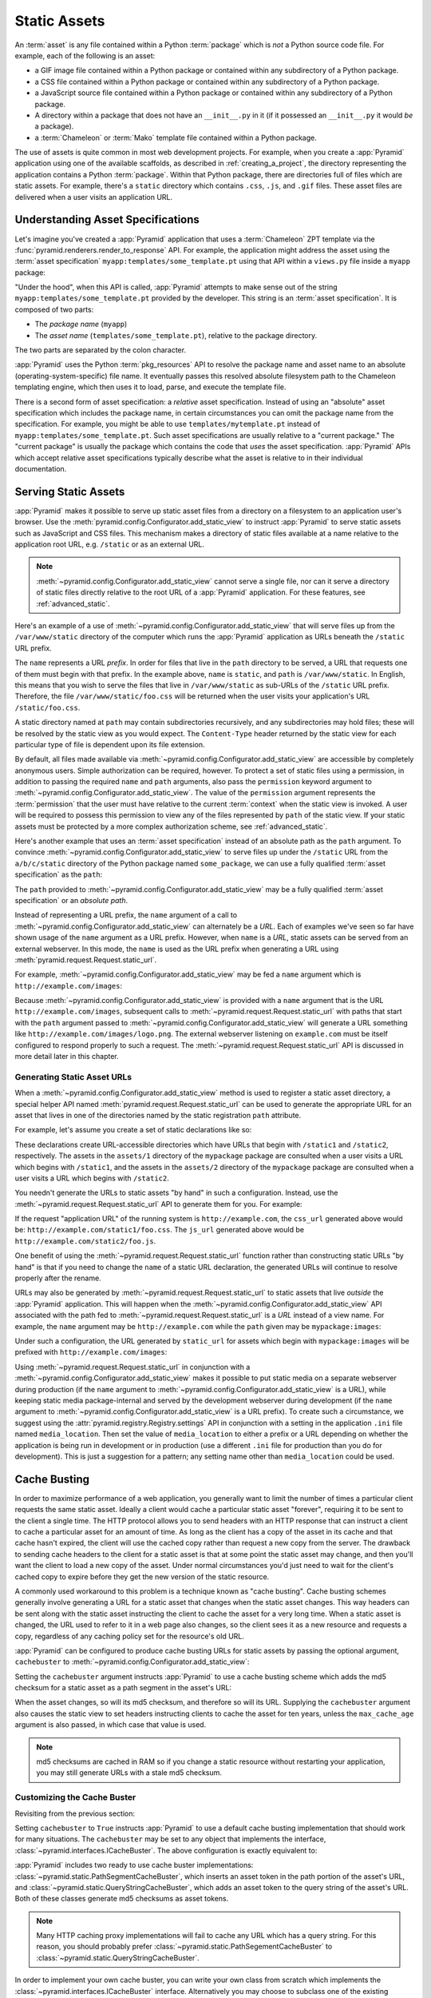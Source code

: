 .. index::
   single: assets
   single: static asssets

.. _assets_chapter:

Static Assets
=============

An :term:`asset` is any file contained within a Python :term:`package` which
is *not* a Python source code file.  For example, each of the following is an
asset:

- a GIF image file contained within a Python package or contained within any
  subdirectory of a Python package.

- a CSS file contained within a Python package or contained within any
  subdirectory of a Python package.

- a JavaScript source file contained within a Python package or contained
  within any subdirectory of a Python package.

- A directory within a package that does not have an ``__init__.py``
  in it (if it possessed an ``__init__.py`` it would *be* a package).

- a :term:`Chameleon` or :term:`Mako` template file contained within a Python
  package.

The use of assets is quite common in most web development projects.  For
example, when you create a :app:`Pyramid` application using one of the
available scaffolds, as described in :ref:`creating_a_project`, the
directory representing the application contains a Python :term:`package`.
Within that Python package, there are directories full of files which are
static assets.  For example, there's a ``static`` directory which contains
``.css``, ``.js``, and ``.gif`` files.  These asset files are delivered when
a user visits an application URL.

.. index::
   single: asset specifications

.. _asset_specifications:

Understanding Asset Specifications
----------------------------------

Let's imagine you've created a :app:`Pyramid` application that uses a
:term:`Chameleon` ZPT template via the
:func:`pyramid.renderers.render_to_response` API.  For example, the
application might address the asset using the :term:`asset specification`
``myapp:templates/some_template.pt`` using that API within a ``views.py``
file inside a ``myapp`` package:

.. code-block:: python
   :linenos:

   from pyramid.renderers import render_to_response
   render_to_response('myapp:templates/some_template.pt', {}, request)

"Under the hood", when this API is called, :app:`Pyramid` attempts to make
sense out of the string ``myapp:templates/some_template.pt`` provided by the
developer.  This string is an :term:`asset specification`.  It is composed of
two parts:

- The *package name* (``myapp``)

- The *asset name* (``templates/some_template.pt``), relative to the package
  directory.

The two parts are separated by the colon character.

:app:`Pyramid` uses the Python :term:`pkg_resources` API to resolve the
package name and asset name to an absolute (operating-system-specific) file
name.  It eventually passes this resolved absolute filesystem path to the
Chameleon templating engine, which then uses it to load, parse, and execute
the template file.

There is a second form of asset specification: a *relative* asset
specification.  Instead of using an "absolute" asset specification which
includes the package name, in certain circumstances you can omit the package
name from the specification.  For example, you might be able to use
``templates/mytemplate.pt`` instead of ``myapp:templates/some_template.pt``.
Such asset specifications are usually relative to a "current package."  The
"current package" is usually the package which contains the code that *uses*
the asset specification.  :app:`Pyramid` APIs which accept relative asset
specifications typically describe what the asset is relative to in their
individual documentation.

.. index::
   single: add_static_view
   pair: assets; serving

.. _static_assets_section:

Serving Static Assets
---------------------

:app:`Pyramid` makes it possible to serve up static asset files from a
directory on a filesystem to an application user's browser.  Use the
:meth:`pyramid.config.Configurator.add_static_view` to instruct
:app:`Pyramid` to serve static assets such as JavaScript and CSS files. This
mechanism makes a directory of static files available at a name relative to
the application root URL, e.g. ``/static`` or as an external URL.

.. note::

   :meth:`~pyramid.config.Configurator.add_static_view` cannot serve a
   single file, nor can it serve a directory of static files directly
   relative to the root URL of a :app:`Pyramid` application.  For these
   features, see :ref:`advanced_static`.

Here's an example of a use of
:meth:`~pyramid.config.Configurator.add_static_view` that will serve files up
from the ``/var/www/static`` directory of the computer which runs the
:app:`Pyramid` application as URLs beneath the ``/static`` URL prefix.

.. code-block:: python
   :linenos:

   # config is an instance of pyramid.config.Configurator
   config.add_static_view(name='static', path='/var/www/static')

The ``name`` represents a URL *prefix*.  In order for files that live in the
``path`` directory to be served, a URL that requests one of them must begin
with that prefix.  In the example above, ``name`` is ``static``, and ``path``
is ``/var/www/static``.  In English, this means that you wish to serve the
files that live in ``/var/www/static`` as sub-URLs of the ``/static`` URL
prefix.  Therefore, the file ``/var/www/static/foo.css`` will be returned
when the user visits your application's URL ``/static/foo.css``.

A static directory named at ``path`` may contain subdirectories recursively,
and any subdirectories may hold files; these will be resolved by the static
view as you would expect.  The ``Content-Type`` header returned by the static
view for each particular type of file is dependent upon its file extension.

By default, all files made available via
:meth:`~pyramid.config.Configurator.add_static_view` are accessible by
completely anonymous users.  Simple authorization can be required, however.
To protect a set of static files using a permission, in addition to passing
the required ``name`` and ``path`` arguments, also pass the ``permission``
keyword argument to :meth:`~pyramid.config.Configurator.add_static_view`.
The value of the ``permission`` argument represents the :term:`permission`
that the user must have relative to the current :term:`context` when the
static view is invoked.  A user will be required to possess this permission
to view any of the files represented by ``path`` of the static view.  If your
static assets must be protected by a more complex authorization scheme,
see :ref:`advanced_static`.

Here's another example that uses an :term:`asset specification` instead of an
absolute path as the ``path`` argument.  To convince
:meth:`~pyramid.config.Configurator.add_static_view` to serve files up under
the ``/static`` URL from the ``a/b/c/static`` directory of the Python package
named ``some_package``, we can use a fully qualified :term:`asset
specification` as the ``path``:

.. code-block:: python
   :linenos:

   # config is an instance of pyramid.config.Configurator
   config.add_static_view(name='static', path='some_package:a/b/c/static')

The ``path`` provided to :meth:`~pyramid.config.Configurator.add_static_view`
may be a fully qualified :term:`asset specification` or an *absolute path*.

Instead of representing a URL prefix, the ``name`` argument of a call to
:meth:`~pyramid.config.Configurator.add_static_view` can alternately be a
*URL*.  Each of examples we've seen so far have shown usage of the ``name``
argument as a URL prefix.  However, when ``name`` is a *URL*, static assets
can be served from an external webserver.  In this mode, the ``name`` is used
as the URL prefix when generating a URL using
:meth:`pyramid.request.Request.static_url`.

For example, :meth:`~pyramid.config.Configurator.add_static_view` may
be fed a ``name`` argument which is ``http://example.com/images``:

.. code-block:: python
   :linenos:

   # config is an instance of pyramid.config.Configurator
   config.add_static_view(name='http://example.com/images', 
                          path='mypackage:images')

Because :meth:`~pyramid.config.Configurator.add_static_view` is provided with
a ``name`` argument that is the URL ``http://example.com/images``, subsequent
calls to :meth:`~pyramid.request.Request.static_url` with paths that start
with the ``path`` argument passed to
:meth:`~pyramid.config.Configurator.add_static_view` will generate a URL
something like ``http://example.com/images/logo.png``.  The external
webserver listening on ``example.com`` must be itself configured to respond
properly to such a request.  The :meth:`~pyramid.request.Request.static_url`
API is discussed in more detail later in this chapter.

.. index::
   single: generating static asset urls
   single: static asset urls
   pair:   assets; generating urls

.. _generating_static_asset_urls:

Generating Static Asset URLs
~~~~~~~~~~~~~~~~~~~~~~~~~~~~

When a :meth:`~pyramid.config.Configurator.add_static_view` method is used to
register a static asset directory, a special helper API named
:meth:`pyramid.request.Request.static_url` can be used to generate the
appropriate URL for an asset that lives in one of the directories named by
the static registration ``path`` attribute.

For example, let's assume you create a set of static declarations like so:

.. code-block:: python
   :linenos:

   config.add_static_view(name='static1', path='mypackage:assets/1')
   config.add_static_view(name='static2', path='mypackage:assets/2')

These declarations create URL-accessible directories which have URLs that
begin with ``/static1`` and ``/static2``, respectively.  The assets in the
``assets/1`` directory of the ``mypackage`` package are consulted when a user
visits a URL which begins with ``/static1``, and the assets in the
``assets/2`` directory of the ``mypackage`` package are consulted when a user
visits a URL which begins with ``/static2``.

You needn't generate the URLs to static assets "by hand" in such a
configuration.  Instead, use the :meth:`~pyramid.request.Request.static_url`
API to generate them for you.  For example:

.. code-block:: python
   :linenos:

   from pyramid.renderers import render_to_response

   def my_view(request):
       css_url = request.static_url('mypackage:assets/1/foo.css')
       js_url = request.static_url('mypackage:assets/2/foo.js')
       return render_to_response('templates/my_template.pt',
                                 dict(css_url=css_url, js_url=js_url),
                                 request=request)

If the request "application URL" of the running system is
``http://example.com``, the ``css_url`` generated above would be:
``http://example.com/static1/foo.css``.  The ``js_url`` generated
above would be ``http://example.com/static2/foo.js``.

One benefit of using the :meth:`~pyramid.request.Request.static_url` function
rather than constructing static URLs "by hand" is that if you need to change
the ``name`` of a static URL declaration, the generated URLs will continue to
resolve properly after the rename.

URLs may also be generated by :meth:`~pyramid.request.Request.static_url` to
static assets that live *outside* the :app:`Pyramid` application.  This will
happen when the :meth:`~pyramid.config.Configurator.add_static_view` API
associated with the path fed to :meth:`~pyramid.request.Request.static_url`
is a *URL* instead of a view name.  For example, the ``name`` argument may be
``http://example.com`` while the ``path`` given may be
``mypackage:images``:

.. code-block:: python
   :linenos:

   config.add_static_view(name='http://example.com/images', 
                          path='mypackage:images')

Under such a configuration, the URL generated by ``static_url`` for
assets which begin with ``mypackage:images`` will be prefixed with
``http://example.com/images``:

.. code-block:: python
   :linenos:

   request.static_url('mypackage:images/logo.png')
   # -> http://example.com/images/logo.png

Using :meth:`~pyramid.request.Request.static_url` in conjunction with a
:meth:`~pyramid.config.Configurator.add_static_view` makes it possible
to put static media on a separate webserver during production (if the
``name`` argument to :meth:`~pyramid.config.Configurator.add_static_view` is
a URL), while keeping static media package-internal and served by the
development webserver during development (if the ``name`` argument to
:meth:`~pyramid.config.Configurator.add_static_view` is a URL prefix).  To
create such a circumstance, we suggest using the
:attr:`pyramid.registry.Registry.settings` API in conjunction with a setting
in the application ``.ini`` file named ``media_location``.  Then set the
value of ``media_location`` to either a prefix or a URL depending on whether
the application is being run in development or in production (use a different
``.ini`` file for production than you do for development).  This is just a
suggestion for a pattern; any setting name other than ``media_location``
could be used.

.. index::
   single: Cache Busting

.. _cache_busting:

Cache Busting
-------------

In order to maximize performance of a web application, you generally want to 
limit the number of times a particular client requests the same static asset.
Ideally a client would cache a particular static asset "forever", requiring 
it to be sent to the client a single time.  The HTTP protocol allows you to 
send headers with an HTTP response that can instruct a client to cache a 
particular asset for an amount of time.  As long as the client has a copy of 
the asset in its cache and that cache hasn't expired, the client will use the
cached copy rather than request a new copy from the server.  The drawback to 
sending cache headers to the client for a static asset is that at some point
the static asset may change, and then you'll want the client to load a new copy
of the asset.  Under normal circumstances you'd just need to wait for the 
client's cached copy to expire before they get the new version of the static 
resource.

A commonly used workaround to this problem is a technique known as "cache 
busting".  Cache busting schemes generally involve generating a URL for a 
static asset that changes when the static asset changes.  This way headers can
be sent along with the static asset instructing the client to cache the asset
for a very long time.  When a static asset is changed, the URL used to refer to
it in a web page also changes, so the client sees it as a new resource and 
requests a copy, regardless of any caching policy set for the resource's old 
URL.

:app:`Pyramid` can be configured to produce cache busting URLs for static 
assets by passing the optional argument, ``cachebuster`` to 
:meth:`~pyramid.config.Configurator.add_static_view`:

.. code-block:: python
   :linenos:

   # config is an instance of pyramid.config.Configurator
   config.add_static_view(name='static', path='mypackage:folder/static',
                          cachebuster=True)

Setting the ``cachebuster`` argument instructs :app:`Pyramid` to use a cache 
busting scheme which adds the md5 checksum for a static asset as a path segment
in the asset's URL:

.. code-block:: python
   :linenos:

   js_url = request.static_url('mypackage:folder/static/js/myapp.js')
   # Returns: 'http://www.example.com/static/c9658b3c0a314a1ca21e5988e662a09e/js/myapp.js`

When the asset changes, so will its md5 checksum, and therefore so will its
URL.  Supplying the ``cachebuster`` argument also causes the static view to set
headers instructing clients to cache the asset for ten years, unless the
``max_cache_age`` argument is also passed, in which case that value is used.

.. note:: 

   md5 checksums are cached in RAM so if you change a static resource without
   restarting your application, you may still generate URLs with a stale md5
   checksum. 

Customizing the Cache Buster
~~~~~~~~~~~~~~~~~~~~~~~~~~~~

Revisiting from the previous section:

.. code-block:: python
   :linenos:

   # config is an instance of pyramid.config.Configurator
   config.add_static_view(name='static', path='mypackage:folder/static',
                          cachebuster=True)

Setting ``cachebuster`` to ``True`` instructs :app:`Pyramid` to use a default
cache busting implementation that should work for many situations.  The 
``cachebuster`` may be set to any object that implements the interface,
:class:`~pyramid.interfaces.ICacheBuster`.  The above configuration is exactly
equivalent to:

.. code-block:: python
   :linenos:

   from pyramid.static import PathSegmentCacheBuster

   # config is an instance of pyramid.config.Configurator
   config.add_static_view(name='static', path='mypackage:folder/static',
                          cachebuster=PathSegmentCacheBuster())

:app:`Pyramid` includes two ready to use cache buster implementations: 
:class:`~pyramid.static.PathSegmentCacheBuster`, which inserts an asset token
in the path portion of the asset's URL, and 
:class:`~pyramid.static.QueryStringCacheBuster`, which adds an asset token to
the query string of the asset's URL.  Both of these classes generate md5 
checksums as asset tokens.

.. note::

   Many HTTP caching proxy implementations will fail to cache any URL which
   has a query string. For this reason, you should probably prefer 
   :class:`~pyramid.static.PathSegementCacheBuster` to 
   :class:`~pyramid.static.QueryStringCacheBuster`.

In order to implement your own cache buster, you can write your own class from
scratch which implements the :class:`~pyramid.interfaces.ICacheBuster`
interface.  Alternatively you may choose to subclass one of the existing
implementations.  One of the most likely scenarios is you'd want to change the
way the asset token is generated.  To do this just subclass an existing
implementation and replace the :meth:`~pyramid.interfaces.ICacheBuster.token`
method.  Here is an example which just uses a global setting for the asset
token:

.. code-block:: python
   :linenos:
    
   from pyramid.static import PathSegmentCacheBuster

   class MyCacheBuster(PathSegmentCacheBuster):

       def __init__(self, config):
           # config is an instance of pyramid.config.Configurator
           self._token = config.registry.settings['myapp.cachebust_token']

       def token(self, pathspec):
           return self._token

.. index::
   single: static assets view

.. _advanced_static:

Advanced: Serving Static Assets Using a View Callable
-----------------------------------------------------

For more flexibility, static assets can be served by a :term:`view callable`
which you register manually.  For example, if you're using :term:`URL
dispatch`, you may want static assets to only be available as a fallback if
no previous route matches.  Alternately, you might like to serve a particular
static asset manually, because its download requires authentication.

Note that you cannot use the :meth:`~pyramid.request.Request.static_url` API
to generate URLs against assets made accessible by registering a custom
static view.

Root-Relative Custom Static View (URL Dispatch Only)
~~~~~~~~~~~~~~~~~~~~~~~~~~~~~~~~~~~~~~~~~~~~~~~~~~~~

The :class:`pyramid.static.static_view` helper class generates a Pyramid view
callable.  This view callable can serve static assets from a directory.  An
instance of this class is actually used by the
:meth:`~pyramid.config.Configurator.add_static_view` configuration method, so
its behavior is almost exactly the same once it's configured.

.. warning::

   The following example *will not work* for applications that use
   :term:`traversal`, it will only work if you use :term:`URL dispatch`
   exclusively.  The root-relative route we'll be registering will always be
   matched before traversal takes place, subverting any views registered via
   ``add_view`` (at least those without a ``route_name``).  A
   :class:`~pyramid.static.static_view` static view cannot be made
   root-relative when you use traversal unless it's registered as a
   :term:`Not Found View`.

To serve files within a directory located on your filesystem at
``/path/to/static/dir`` as the result of a "catchall" route hanging from the
root that exists at the end of your routing table, create an instance of the
:class:`~pyramid.static.static_view` class inside a ``static.py`` file in
your application root as below.

.. code-block:: python
   :linenos:

   from pyramid.static import static_view
   static_view = static_view('/path/to/static/dir', use_subpath=True)

.. note::

   For better cross-system flexibility, use an :term:`asset
   specification` as the argument to :class:`~pyramid.static.static_view`
   instead of a physical absolute filesystem path, e.g. ``mypackage:static``
   instead of ``/path/to/mypackage/static``.

Subsequently, you may wire the files that are served by this view up to be
accessible as ``/<filename>`` using a configuration method in your
application's startup code.

.. code-block:: python
   :linenos:

   # .. every other add_route declaration should come
   # before this one, as it will, by default, catch all requests

   config.add_route('catchall_static', '/*subpath')
   config.add_view('myapp.static.static_view', route_name='catchall_static')

The special name ``*subpath`` above is used by the
:class:`~pyramid.static.static_view` view callable to signify the path of the
file relative to the directory you're serving.

Registering A View Callable to Serve a "Static" Asset
~~~~~~~~~~~~~~~~~~~~~~~~~~~~~~~~~~~~~~~~~~~~~~~~~~~~~

You can register a simple view callable to serve a single static asset.  To
do so, do things "by hand".  First define the view callable.

.. code-block:: python
   :linenos:

   import os
   from pyramid.response import FileResponse

   def favicon_view(request):
       here = os.path.dirname(__file__)
       icon = os.path.join(here, 'static', 'favicon.ico')
       return FileResponse(icon, request=request)

The above bit of code within ``favicon_view`` computes "here", which is a
path relative to the Python file in which the function is defined.  It then
creates a :class:`pyramid.response.FileResponse` using the file path as the
response's ``path`` argument and the request as the response's ``request``
argument.  :class:`pyramid.response.FileResponse` will serve the file as
quickly as possible when it's used this way.  It makes sure to set the right
content length and content_type too based on the file extension of the file
you pass.

You might register such a view via configuration as a view callable that
should be called as the result of a traversal:

.. code-block:: python
   :linenos:

   config.add_view('myapp.views.favicon_view', name='favicon.ico')

Or you might register it to be the view callable for a particular route:

.. code-block:: python
   :linenos:

   config.add_route('favicon', '/favicon.ico')
   config.add_view('myapp.views.favicon_view', route_name='favicon')

Because this is a simple view callable, it can be protected with a
:term:`permission` or can be configured to respond under different
circumstances using :term:`view predicate` arguments.


.. index::
   pair: overriding; assets

.. _overriding_assets_section:

Overriding Assets
-----------------

It can often be useful to override specific assets from "outside" a given
:app:`Pyramid` application.  For example, you may wish to reuse an existing
:app:`Pyramid` application more or less unchanged.  However, some specific
template file owned by the application might have inappropriate HTML, or some
static asset (such as a logo file or some CSS file) might not be appropriate.
You *could* just fork the application entirely, but it's often more
convenient to just override the assets that are inappropriate and reuse the
application "as is".  This is particularly true when you reuse some "core"
application over and over again for some set of customers (such as a CMS
application, or some bug tracking application), and you want to make
arbitrary visual modifications to a particular application deployment without
forking the underlying code.

To this end, :app:`Pyramid` contains a feature that makes it possible to
"override" one asset with one or more other assets.  In support of this
feature, a :term:`Configurator` API exists named
:meth:`pyramid.config.Configurator.override_asset`.  This API allows you to
*override* the following kinds of assets defined in any Python package:

- Individual template files.

- A directory containing multiple template files.

- Individual static files served up by an instance of the
  ``pyramid.static.static_view`` helper class.

- A directory of static files served up by an instance of the
  ``pyramid.static.static_view`` helper class.

- Any other asset (or set of assets) addressed by code that uses the
  setuptools :term:`pkg_resources` API.

.. index::
   single: override_asset

.. _override_asset:

The ``override_asset`` API
~~~~~~~~~~~~~~~~~~~~~~~~~~

An individual call to :meth:`~pyramid.config.Configurator.override_asset`
can override a single asset.  For example:

.. code-block:: python
   :linenos:

   config.override_asset(
       to_override='some.package:templates/mytemplate.pt',
       override_with='another.package:othertemplates/anothertemplate.pt')

The string value passed to both ``to_override`` and ``override_with`` sent to
the ``override_asset`` API is called an :term:`asset specification`.  The
colon separator in a specification separates the *package name* from the
*asset name*.  The colon and the following asset name are optional.  If they
are not specified, the override attempts to resolve every lookup into a
package from the directory of another package.  For example:

.. code-block:: python
   :linenos:

   config.override_asset(to_override='some.package',
                         override_with='another.package')

Individual subdirectories within a package can also be overridden:

.. code-block:: python
   :linenos:

   config.override_asset(to_override='some.package:templates/',
                         override_with='another.package:othertemplates/')


If you wish to override a directory with another directory, you *must*
make sure to attach the slash to the end of both the ``to_override``
specification and the ``override_with`` specification.  If you fail to
attach a slash to the end of a specification that points to a directory,
you will get unexpected results.

You cannot override a directory specification with a file specification, and
vice versa: a startup error will occur if you try.  You cannot override an
asset with itself: a startup error will occur if you try.

Only individual *package* assets may be overridden.  Overrides will not
traverse through subpackages within an overridden package.  This means that
if you want to override assets for both ``some.package:templates``, and
``some.package.views:templates``, you will need to register two overrides.

The package name in a specification may start with a dot, meaning that
the package is relative to the package in which the configuration
construction file resides (or the ``package`` argument to the
:class:`~pyramid.config.Configurator` class construction).
For example:

.. code-block:: python
   :linenos:

   config.override_asset(to_override='.subpackage:templates/',
                         override_with='another.package:templates/')

Multiple calls to ``override_asset`` which name a shared ``to_override`` but
a different ``override_with`` specification can be "stacked" to form a search
path.  The first asset that exists in the search path will be used; if no
asset exists in the override path, the original asset is used.

Asset overrides can actually override assets other than templates and static
files.  Any software which uses the
:func:`pkg_resources.get_resource_filename`,
:func:`pkg_resources.get_resource_stream` or
:func:`pkg_resources.get_resource_string` APIs will obtain an overridden file
when an override is used.

